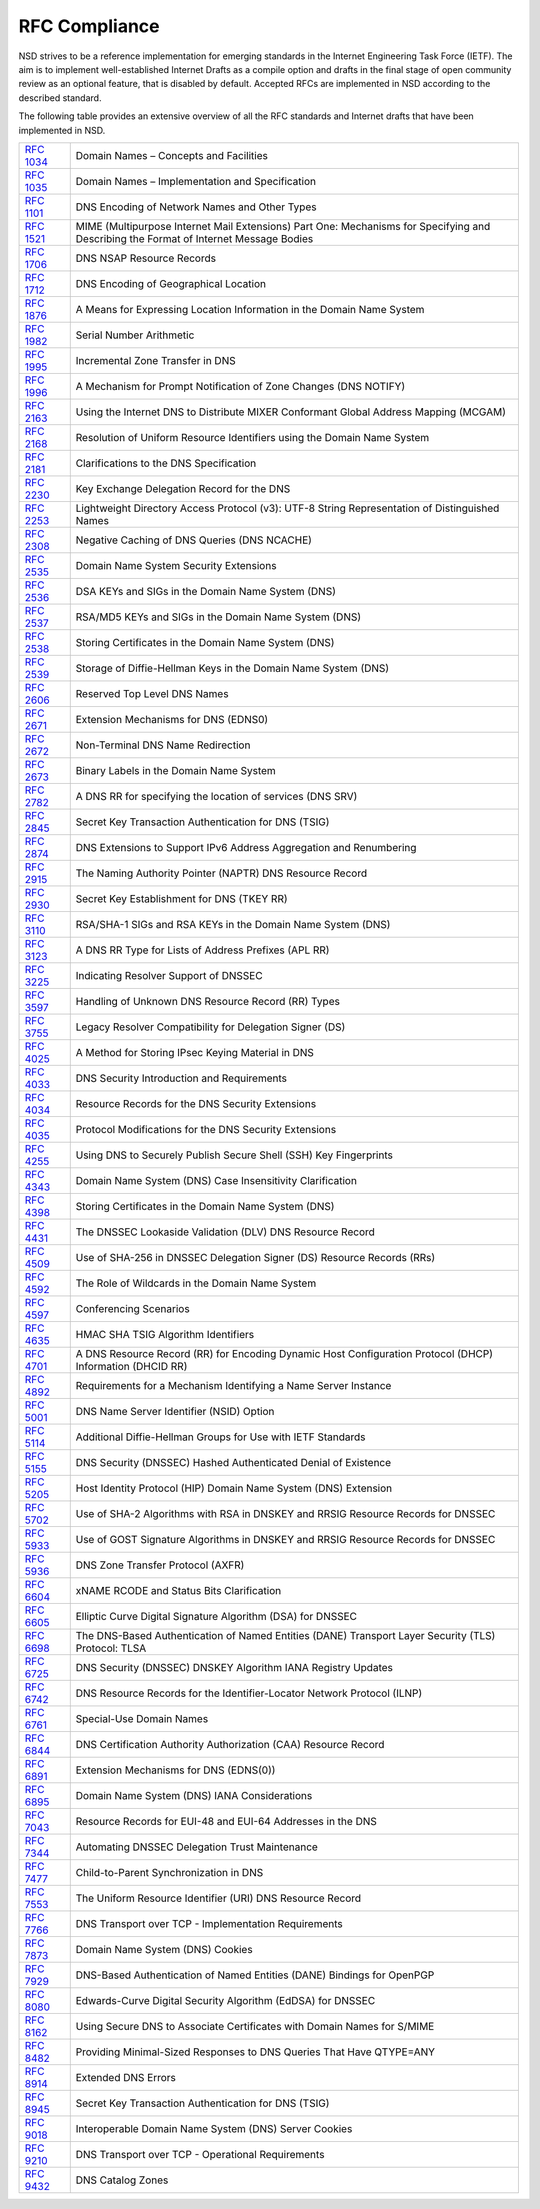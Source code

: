 RFC Compliance
==============

NSD strives to be a reference implementation for emerging standards in the
Internet Engineering Task Force (IETF).
The aim is to implement well-established Internet Drafts as a compile option
and drafts in the final stage of open community review as an optional feature,
that is disabled by default.
Accepted RFCs are implemented in NSD according to the described standard.

The following table provides an extensive overview of all the RFC standards and
Internet drafts that have been implemented in NSD.

============== ====
:rfc:`1034`    Domain Names – Concepts and Facilities
:rfc:`1035`    Domain Names – Implementation and Specification
:rfc:`1101`    DNS Encoding of Network Names and Other Types
:rfc:`1521`    MIME (Multipurpose Internet Mail Extensions) Part One: Mechanisms for Specifying and Describing the Format of Internet Message Bodies
:rfc:`1706`    DNS NSAP Resource Records
:rfc:`1712`    DNS Encoding of Geographical Location
:rfc:`1876`    A Means for Expressing Location Information in the Domain Name System
:rfc:`1982`    Serial Number Arithmetic
:rfc:`1995`    Incremental Zone Transfer in DNS
:rfc:`1996`    A Mechanism for Prompt Notification of Zone Changes (DNS NOTIFY)
:rfc:`2163`    Using the Internet DNS to Distribute MIXER Conformant Global Address Mapping (MCGAM)
:rfc:`2168`    Resolution of Uniform Resource Identifiers using the Domain Name System
:rfc:`2181`    Clarifications to the DNS Specification
:rfc:`2230`    Key Exchange Delegation Record for the DNS
:rfc:`2253`    Lightweight Directory Access Protocol (v3): UTF-8 String Representation of Distinguished Names
:rfc:`2308`    Negative Caching of DNS Queries (DNS NCACHE)
:rfc:`2535`    Domain Name System Security Extensions
:rfc:`2536`    DSA KEYs and SIGs in the Domain Name System (DNS)
:rfc:`2537`    RSA/MD5 KEYs and SIGs in the Domain Name System (DNS)
:rfc:`2538`    Storing Certificates in the Domain Name System (DNS)
:rfc:`2539`    Storage of Diffie-Hellman Keys in the Domain Name System (DNS)
:rfc:`2606`    Reserved Top Level DNS Names
:rfc:`2671`    Extension Mechanisms for DNS (EDNS0)
:rfc:`2672`    Non-Terminal DNS Name Redirection
:rfc:`2673`    Binary Labels in the Domain Name System
:rfc:`2782`    A DNS RR for specifying the location of services (DNS SRV)
:rfc:`2845`    Secret Key Transaction Authentication for DNS (TSIG)
:rfc:`2874`    DNS Extensions to Support IPv6 Address Aggregation and Renumbering
:rfc:`2915`    The Naming Authority Pointer (NAPTR) DNS Resource Record
:rfc:`2930`    Secret Key Establishment for DNS (TKEY RR)
:rfc:`3110`    RSA/SHA-1 SIGs and RSA KEYs in the Domain Name System (DNS)
:rfc:`3123`    A DNS RR Type for Lists of Address Prefixes (APL RR)
:rfc:`3225`    Indicating Resolver Support of DNSSEC
:rfc:`3597`    Handling of Unknown DNS Resource Record (RR) Types
:rfc:`3755`    Legacy Resolver Compatibility for Delegation Signer (DS)
:rfc:`4025`    A Method for Storing IPsec Keying Material in DNS
:rfc:`4033`    DNS Security Introduction and Requirements
:rfc:`4034`    Resource Records for the DNS Security Extensions
:rfc:`4035`    Protocol Modifications for the DNS Security Extensions
:rfc:`4255`    Using DNS to Securely Publish Secure Shell (SSH) Key Fingerprints
:rfc:`4343`    Domain Name System (DNS) Case Insensitivity Clarification
:rfc:`4398`    Storing Certificates in the Domain Name System (DNS)
:rfc:`4431`    The DNSSEC Lookaside Validation (DLV) DNS Resource Record
:rfc:`4509`    Use of SHA-256 in DNSSEC Delegation Signer (DS) Resource Records (RRs)
:rfc:`4592`    The Role of Wildcards in the Domain Name System
:rfc:`4597`    Conferencing Scenarios
:rfc:`4635`    HMAC SHA TSIG Algorithm Identifiers
:rfc:`4701`    A DNS Resource Record (RR) for Encoding Dynamic Host Configuration Protocol (DHCP) Information (DHCID RR)
:rfc:`4892`    Requirements for a Mechanism Identifying a Name Server Instance
:rfc:`5001`    DNS Name Server Identifier (NSID) Option
:rfc:`5114`    Additional Diffie-Hellman Groups for Use with IETF Standards
:rfc:`5155`    DNS Security (DNSSEC) Hashed Authenticated Denial of Existence
:rfc:`5205`    Host Identity Protocol (HIP) Domain Name System (DNS) Extension
:rfc:`5702`    Use of SHA-2 Algorithms with RSA in DNSKEY and RRSIG Resource Records for DNSSEC
:rfc:`5933`    Use of GOST Signature Algorithms in DNSKEY and RRSIG Resource Records for DNSSEC
:rfc:`5936`    DNS Zone Transfer Protocol (AXFR)
:rfc:`6604`    xNAME RCODE and Status Bits Clarification
:rfc:`6605`    Elliptic Curve Digital Signature Algorithm (DSA) for DNSSEC
:rfc:`6698`    The DNS-Based Authentication of Named Entities (DANE) Transport Layer Security (TLS) Protocol: TLSA
:rfc:`6725`    DNS Security (DNSSEC) DNSKEY Algorithm IANA Registry Updates
:rfc:`6742`    DNS Resource Records for the Identifier-Locator Network Protocol (ILNP)
:rfc:`6761`    Special-Use Domain Names
:rfc:`6844`    DNS Certification Authority Authorization (CAA) Resource Record
:rfc:`6891`    Extension Mechanisms for DNS (EDNS(0))
:rfc:`6895`    Domain Name System (DNS) IANA Considerations
:rfc:`7043`    Resource Records for EUI-48 and EUI-64 Addresses in the DNS
:rfc:`7344`    Automating DNSSEC Delegation Trust Maintenance
:rfc:`7477`    Child-to-Parent Synchronization in DNS
:rfc:`7553`    The Uniform Resource Identifier (URI) DNS Resource Record
:rfc:`7766`    DNS Transport over TCP - Implementation Requirements
:rfc:`7873`    Domain Name System (DNS) Cookies
:rfc:`7929`    DNS-Based Authentication of Named Entities (DANE) Bindings for OpenPGP
:rfc:`8080`    Edwards-Curve Digital Security Algorithm (EdDSA) for DNSSEC
:rfc:`8162`    Using Secure DNS to Associate Certificates with Domain Names for S/MIME
:rfc:`8482`    Providing Minimal-Sized Responses to DNS Queries That Have QTYPE=ANY
:rfc:`8914`    Extended DNS Errors
:rfc:`8945`    Secret Key Transaction Authentication for DNS (TSIG)
:rfc:`9018`    Interoperable Domain Name System (DNS) Server Cookies
:rfc:`9210`    DNS Transport over TCP - Operational Requirements
:rfc:`9432`    DNS Catalog Zones
============== ====
